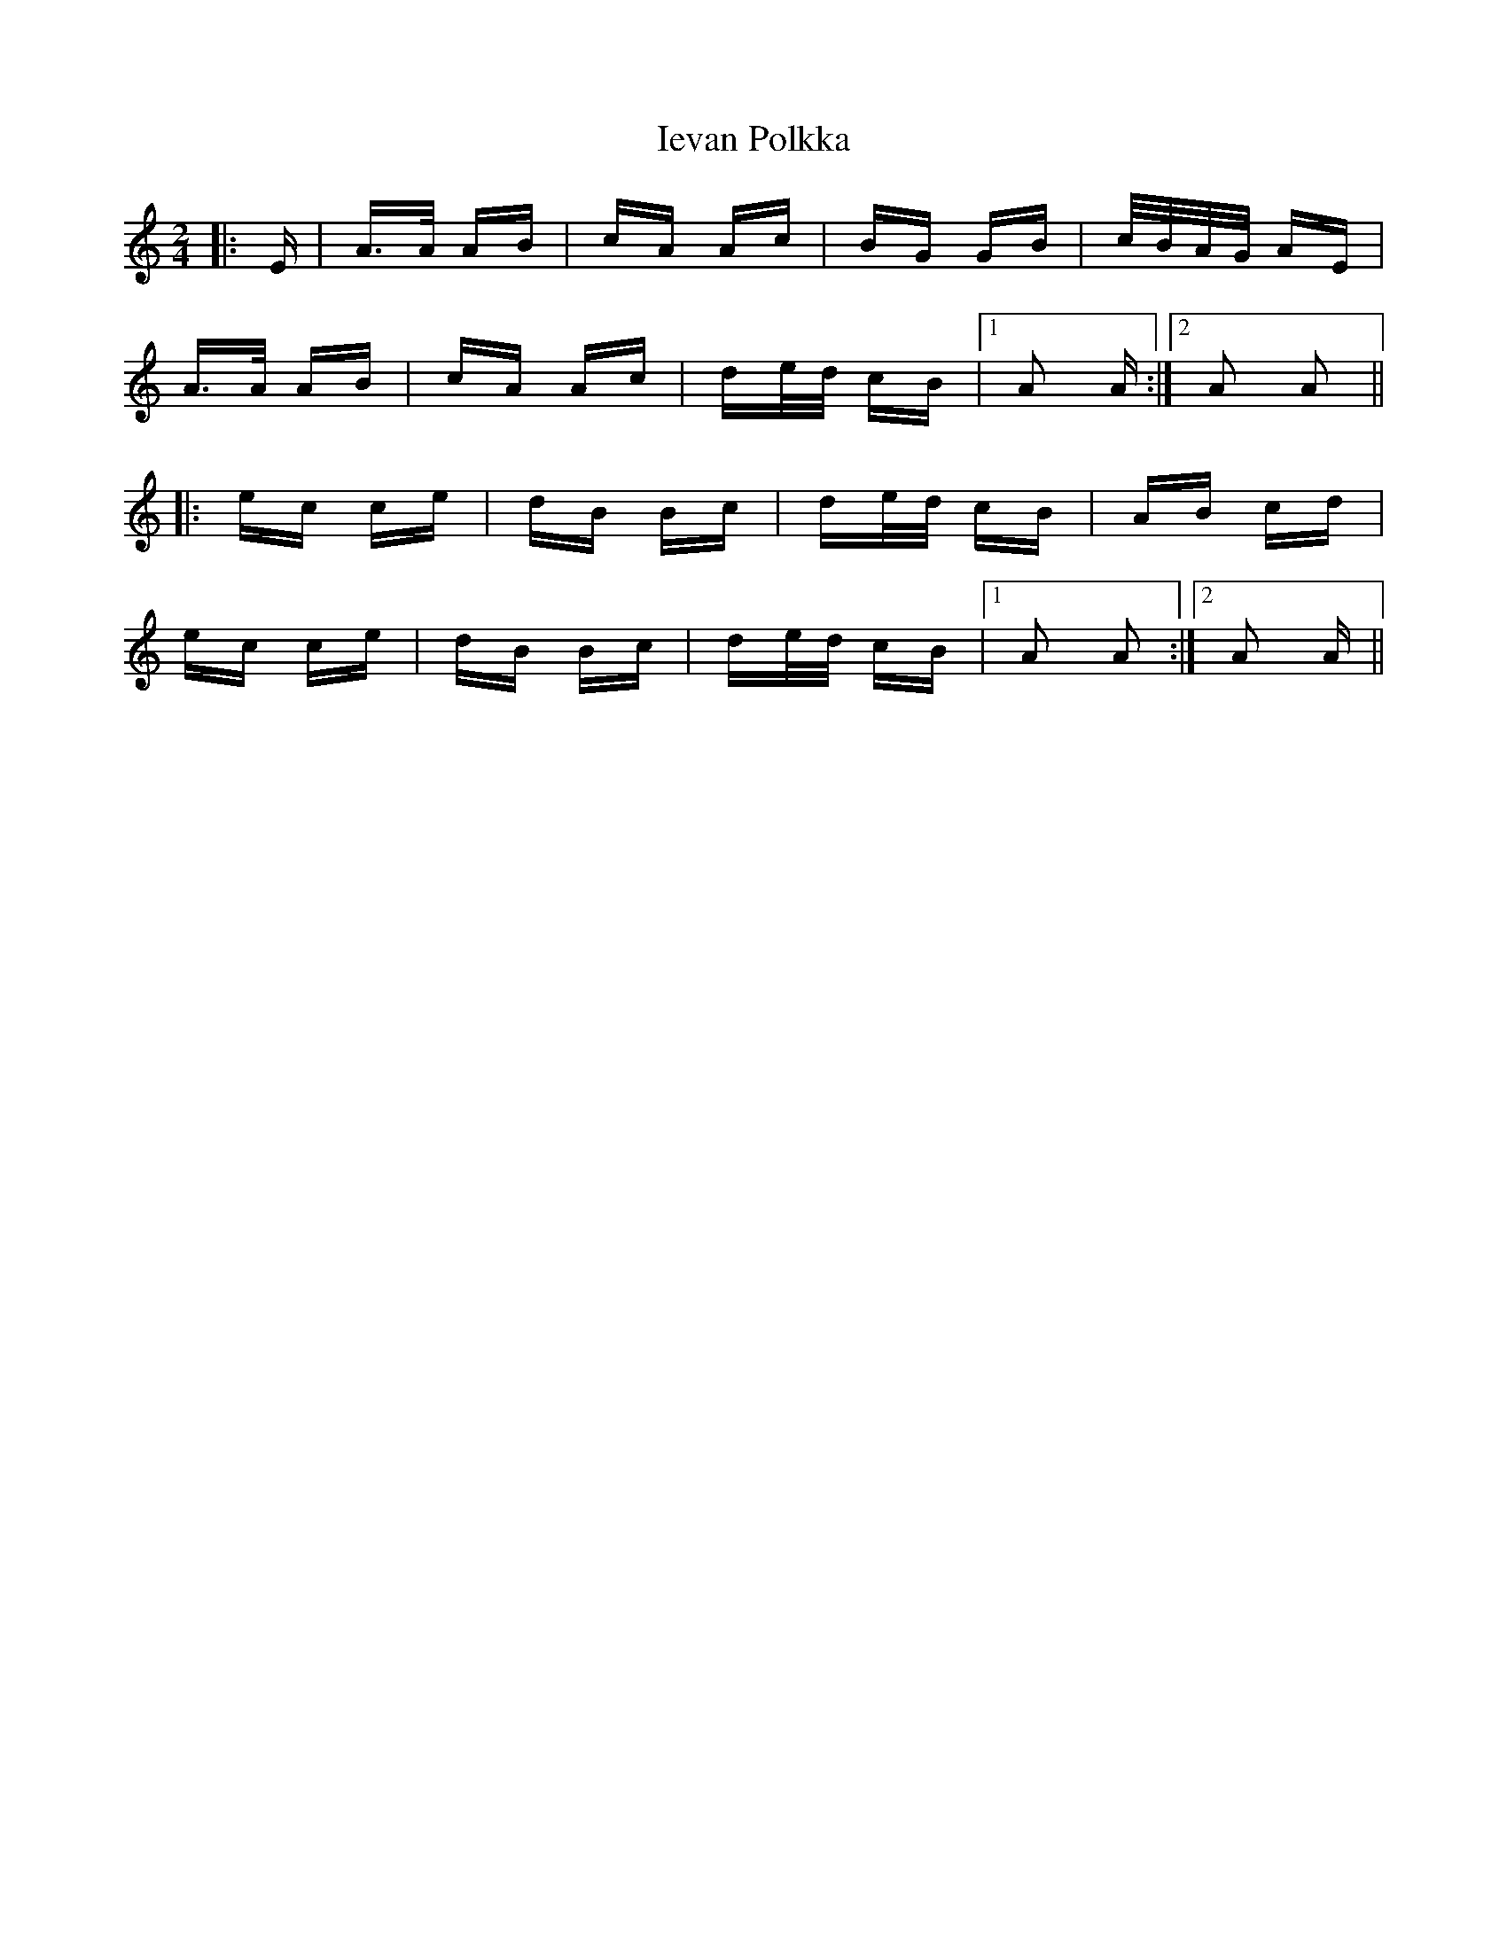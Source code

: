 X: 18743
T: Ievan Polkka
R: polka
M: 2/4
K: Aminor
|:E|A>A AB|cA Ac|BG GB|c/B/A/G/ AE|
A>A AB|cA Ac|de/d/ cB|1 A2 A:|2 A2 A2||
|:ec ce|dB Bc|de/d/ cB|AB cd|
ec ce|dB Bc|de/d/ cB|1 A2 A2:|2 A2 A||

